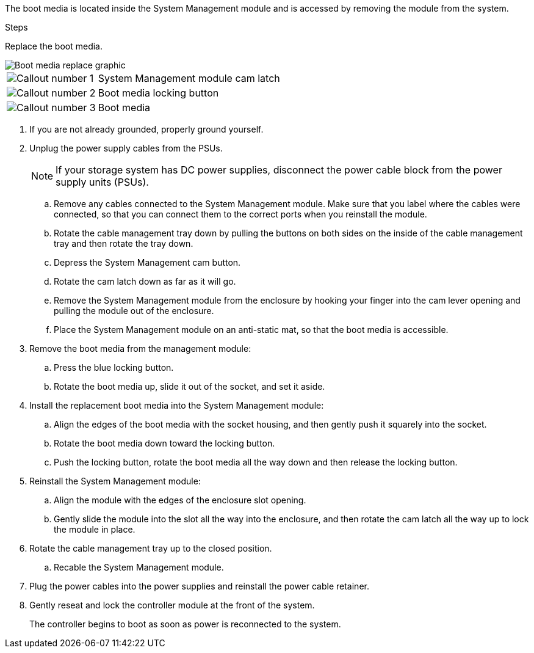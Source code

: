 
The boot media is located inside the System Management module and is accessed by removing the module from the system.

.Steps

Replace the boot media.


image::../media/drw_a1k_boot_media_remove_replace_ieops-1377.svg[Boot media replace graphic]

[cols="1,4"]
|===
a|
image::../media/icon_round_1.png[Callout number 1]
a|
System Management module cam latch
a|
image::../media/icon_round_2.png[Callout number 2]
a|
Boot media locking button
a|
image::../media/icon_round_3.png[Callout number 3]
a|
Boot media
|===

. If you are not already grounded, properly ground yourself.
// 4 AUG 2025, Issue # 1293 - Removed pull out controller from Unplug power supply step.  Not necessary if PSUs are unplugged.
. Unplug the power supply cables from the PSUs.

+
NOTE: If your storage system has DC power supplies, disconnect the power cable block from the power supply units (PSUs).
+

.. Remove any cables connected to the System Management module. Make sure that you label where the cables were connected, so that you can connect them to the correct ports when you reinstall the module. 
.. Rotate the cable management tray down by pulling the buttons on both sides on the inside of the cable management tray and then rotate the tray down.
.. Depress the System Management cam button.
.. Rotate the cam latch down as far as it will go.
.. Remove the System Management module from the enclosure by hooking your finger into the cam lever opening and pulling the module out of the enclosure.
.. Place the System Management module on an anti-static mat, so that the boot media is accessible.
. Remove the boot media from the management module:

.. Press the blue locking button.
.. Rotate the boot media up,  slide it out of the socket, and set it aside.
. Install the replacement boot media into the System Management module:
.. Align the edges of the boot media with the socket housing, and then gently push it squarely into the socket.
.. Rotate the boot media down toward the locking button. 
.. Push the locking button, rotate the boot media all the way down and then release the locking button.

. Reinstall the System Management module:
.. Align the module with the edges of the enclosure slot opening.
.. Gently slide the module into the slot all the way into the enclosure, and then rotate the cam latch all the way up to lock the module in place.
. Rotate the cable management tray up to the closed position.
.. Recable the System Management module.
. Plug the power cables into the power supplies and reinstall the power cable retainer.

 . Gently reseat and lock the controller module at the front of the system.

+
The controller begins to boot as soon as power is reconnected to the system.
